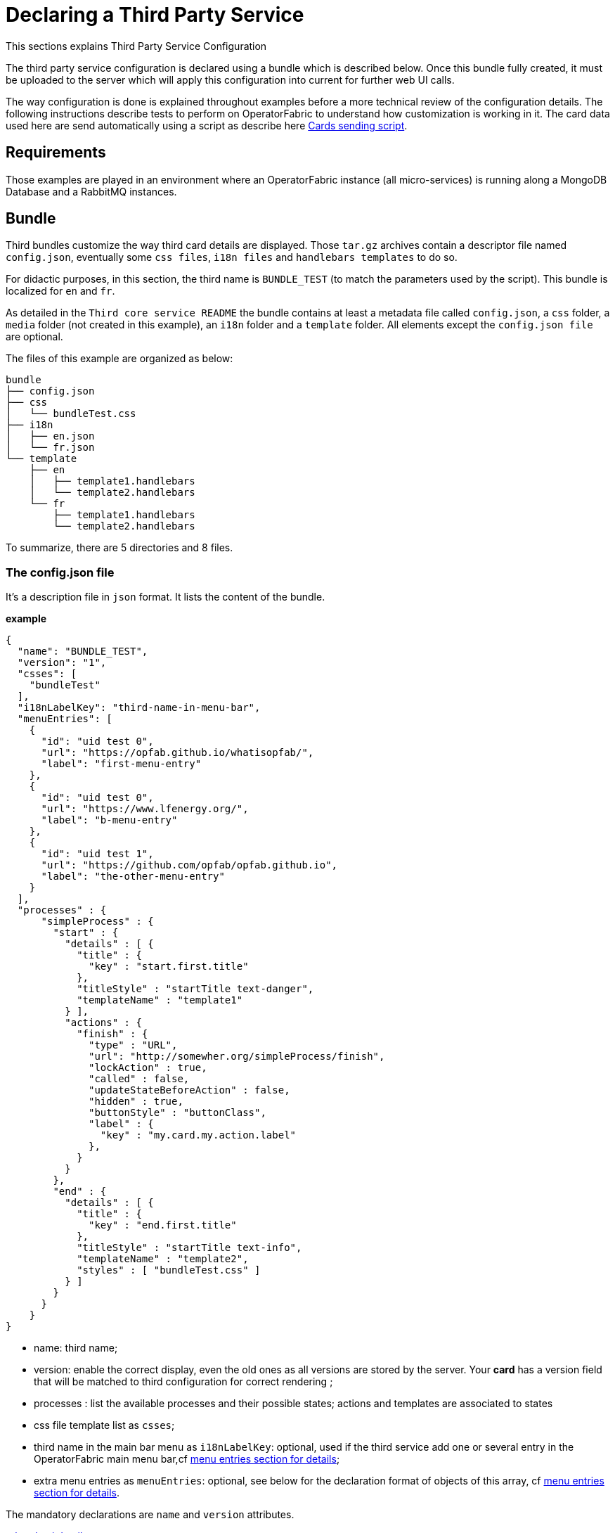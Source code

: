 // Copyright (c) 2020, RTE (http://www.rte-france.com)
//
// This Source Code Form is subject to the terms of the Mozilla Public
// License, v. 2.0. If a copy of the MPL was not distributed with this
// file, You can obtain one at http://mozilla.org/MPL/2.0/.

:imagesdir: {gradle-rootdir}/src/docs/asciidoc/images





= Declaring a Third Party Service

This sections explains Third Party Service Configuration

The third party service configuration is declared using a bundle which is described below.
Once this bundle fully created, it must be uploaded to the server which will apply this configuration into current
for further web UI calls.

The way configuration is done is explained throughout examples before a more technical review of the configuration details.
The following instructions describe tests to perform on OperatorFabric to understand how customization is working in it.
The card data used here are send automatically using a script as describe here <<CardSendingScript,Cards sending script>>.

== Requirements

Those examples are played in an environment where an OperatorFabric instance (all micro-services) is running along
a MongoDB Database and a RabbitMQ instances.

== Bundle

Third bundles customize the way third card details are displayed. Those `tar.gz` archives contain a descriptor file
named `config.json`, eventually some `css files`, `i18n files` and `handlebars templates` to do so.

For didactic purposes, in this section, the third name is `BUNDLE_TEST` (to match the parameters used by the script).
This bundle is localized for `en` and `fr`.

As detailed in the `Third core service README` the bundle contains at least a metadata file called `config.json`,
a `css` folder, a `media` folder (not created in this example), an `i18n` folder and a `template` folder.
 All elements except the `config.json file` are optional.

The files of this example are organized as below:

....
bundle
├── config.json
├── css
│   └── bundleTest.css
├── i18n
│   ├── en.json
│   └── fr.json
└── template
    ├── en
    │   ├── template1.handlebars
    │   └── template2.handlebars
    └── fr
        ├── template1.handlebars
        └── template2.handlebars
....

To summarize, there are 5 directories and 8 files.

=== The config.json file

It's a description file in `json` format. It lists the content of the bundle.

*example*

....
{
  "name": "BUNDLE_TEST",
  "version": "1",
  "csses": [
    "bundleTest"
  ],
  "i18nLabelKey": "third-name-in-menu-bar",
  "menuEntries": [
    {
      "id": "uid test 0",
      "url": "https://opfab.github.io/whatisopfab/",
      "label": "first-menu-entry"
    },
    {
      "id": "uid test 0",
      "url": "https://www.lfenergy.org/",
      "label": "b-menu-entry"
    },
    {
      "id": "uid test 1",
      "url": "https://github.com/opfab/opfab.github.io",
      "label": "the-other-menu-entry"
    }
  ],
  "processes" : {
      "simpleProcess" : {
        "start" : {
          "details" : [ {
            "title" : {
              "key" : "start.first.title"
            },
            "titleStyle" : "startTitle text-danger",
            "templateName" : "template1"
          } ],
          "actions" : {
            "finish" : {
              "type" : "URL",
              "url": "http://somewher.org/simpleProcess/finish",
              "lockAction" : true,
              "called" : false,
              "updateStateBeforeAction" : false,
              "hidden" : true,
              "buttonStyle" : "buttonClass",
              "label" : {
                "key" : "my.card.my.action.label"
              },
            }
          }
        },
        "end" : {
          "details" : [ {
            "title" : {
              "key" : "end.first.title"
            },
            "titleStyle" : "startTitle text-info",
            "templateName" : "template2",
            "styles" : [ "bundleTest.css" ]
          } ]
        }
      }
    }
}
....

- name: third name;
- version: enable the correct display, even the old ones as all versions are stored by the server. Your *card* has a version
field that will be matched to third configuration for correct rendering ;
- processes : list the available processes and their possible states; actions and templates are associated to states
- css file template list as `csses`;
- third name in the main bar menu as `i18nLabelKey`: optional, used if the third service add one or several entry in the OperatorFabric main menu bar,cf <<MenuEntries, menu entries section for details>>;
- extra menu entries as `menuEntries`: optional, see below for the declaration format of objects of this array, cf <<MenuEntries, menu entries section for details>>.

The mandatory declarations are `name` and `version` attributes.

link:../api/#Third[related api details]

=== i18n

There are two ways of i18n for third service. The first one is done using l10n files which are located in the `i18n` folder, the second one throughout l10n name folder nested in the `template` folder or in the `media` folder.

The `i18n` folder contains one json file per l10n.

These localisation is used for integration of the third service into OperatorFabric, i.e. the label displayed for the third service, the label displayed for each tab of the details of the third card, the label of the actions in cards if any or the additional third entries in OperatorFabric(more on that at the chapter ????).

====  Template and Media folders

The `template` and the `media` folder must contain localized folder for the i18n of the card details. This is why in our example, as the bundle is localized for `en` and `fr` language, the `template` folder contains a `en` and a `fr` folder.

===== i18n file

If there is no i18n file or key is missing, the i18n key is displayed in OperatorFabric.

The choice of i18n keys is left to the Third service maintainer. The keys are referenced in the following places:

* `config.json` file:
	** `i18nLabelKey`: key used for the label for the third service displayed in the main menu bar of OperatorFabric;
	** `label` of `menu entry declaration`: key used to l10n the `menu entries` declared by the Third party in the bundle;
* `card data`: values of `card title` and `card summary` refer to `i18n keys` as well as `key attribute` in the `card detail` section of the card data.

*example*

So in this example the third service is named `Bundle Test` with `BUNDLE_TEST` technical name. The bundle provide an english and a french l10n.

The example bundle defined an new menu entry given access to 3 entries. The title and the summary have to be l10n, so needs to be the 2 tabs titles.

The name of the third service as displayed in the main menu bar of OperatorFabric. It will have the key `"third-name-in-menu-bar"`. The english l10n will be `Bundle Test` and the french one will be `Bundle de test`.

A name for the three entries in the third entry menu. Their keys will be in order `"first-menu-entry"`, `"b-menu-entry"` and `"the-other-menu-entry"` for an english l10n as `Entry One`, `Entry Two` and `Entry Three` and in french as `Entrée une`, `Entrée deux` and `Entrée trois`.

The title for the card and its summary. As the card used here are generated by the script of the `cards-publication` project we have to used the key declared there. So they are respectively `process.title` and `process.summary` with the following l10ns for english: `Card Title` and `Card short description`, and for french l10ns: `Titre de la carte` and `Courte description de la carte`.

A title for each (two of them) tab of the detail cards. As for card title and card summary, those keys are already defined by the test script. There are `"process.detail.tab.first"` and `"process.detail.tab.second"`. For english l10n, the values are `First Detail List` and `Second Detail List` and for the french l10n, the values are `Première liste de détails` and `Seconde liste de détails`.

Here is the content of `en.json`
....
{
	"third-name-in-menu-bar":"Bundle Test",
		"first-menu-entry":"Entry One",
		"b-menu-entry":"Entry Two",
		"the-other-menu-entry":"Entry Three",
		"process":{
			"title":"Card Title",
			"summary":"Card short description",
			"detail":{
				"tab":{
					"first":"First Detail List",
					"second":"Second Detail List"
				}
			}
		}
}
....
Here the content of `fr.json`
....
{
	"third-name-in-menu-bar":"Bundle de test",
		"first-menu-entry":"Entrée une",
		"b-menu-entry":"Entrée deux",
		"the-other-menu-entry":"Entrée trois",
		"process":{
			"title":"Titre de la carte",
			"summary":"Courte description de la carte",
			"detail":{
				"tab":{
					"first":"Première liste de détails",
					"second":"Deuxième liste de détails"
				}
			}
		}
}
....

Once the bundle is correctly uploaded, the way to verify if the i18n have been correctly uploaded is to use the GET method of third api for i18n file.

The service is described link:../api/#getI18n[here] and can be used directly in the browser using the link:http://localhost:2100/swagger-ui.html#/thirds/getI18n[Swagger UI - Third get i18n]. The `locale` language, the `version` of the bundle and the `technical name` of the third party are needed to get json in the response.

To verify if the french l10n data of the version 1 of the BUNDLE_TEST third party we could use the following command line `curl -X GET "http://localhost:2100/thirds/BUNDLE_TEST/i18n?locale=fr&version=1" -H  "accept: application/json"`.
The service response with a 200 status and with the json corresponding to the defined fr.json file show below.

....
{
"third-name-in-menu-bar":"Bundle de test",
"first-menu-entry":"Entrée une",
"b-menu-entry":"Entrée deux",
"the-other-menu-entry":"Entrée trois",
"tests":{
	"title":"Titre de la carte",
	"summary":"Courte description de la carte",
	"detail":{
		"tab":{
			"first":"Première liste de détails",
			"second":"Deuxième liste de détails"
			}
		}
}
}
....

[#MenuEntries]
==== Menu Entries

Those elements are declared  in the `config.json` file of the bundle. 

If there are several items to declare for a third service, a title for the third menu section need to be declared within the `i18nLabelKey` attribute, otherwise the first and only `menu entry` item is used to create an entry in the menu nav bar of OperatorFabric.

===== config.json declaration

This kind of objects contains the following attributes :

- `id`: identifier of the entry menu in the UI;
- `url`: url opening a new page in a tab in the browser;
- `label`: it's an i18n key used to l10n the entry in the UI.

====== Examples

In the following examples, only the part relative to menu entries in the `config.json` file is detailed, the other parts are omitted and represented with a '…'.

*Single menu entry*

....
{
	…
	"menuEntries":[{
			"id": "identifer-single-menu-entry",
			"url": "https://opfab.github.io",
			"label": "single-menu-entry-i18n-key"	
		}],
}
....

*Several menu entries*

Here a sample with 3 menu entries.

....
{
	…
	"i18nLabelKey":"third-name-in-menu-navbar",
	"menuEntries": [{
			"id": "firstEntryIdentifier",
			"url": "https://opfab.github.io/whatisopfab/",
			"label": "first-menu-entry"
		},
		{
			"id": "secondEntryIdentifier",
			"url": "https://www.lfenergy.org/",
			"label": "second-menu-entry"
		} ,
		{
			"id": "thirdEntryIdentifier",
			"url": "https://opfab.github.io",
			"label": "third-menu-entry"
		}]
}
....

==== Processes and States
//==== Card details

Processes and their states allows to match a Third Party service process specific state to a list of templates for card details and
actions allowing specific card rendering for each state of the business process.

The purpose of this section is to display elements of third card data in a custom format.

Regarding the card detail customization, all the examples in this section will be based on the cards generated by the script existing in the `Cards-Publication` project. For the examples given here, this script is run with arguments detailed in the following command line:
[#CardSendingScript]
....
$OPERATOR_FABRIC_HOME/services/core/cards-publication/src/main/bin/push_card_loop.sh --publisher BUNDLE_TEST --process tests
....

where:

- `$OPERATOR_FABRIC_HOME` is the root folder of OperatorFabric where tests are performed;
- `BUNDLE_TEST` is the name of the Third party;
- `tests` is the name of the process referred by published cards.

===== configuration

The process entry in the configuration file is a dictionary of processes, each key maps to a process definition.
A process definition is itself a dictionary of states, each key maps to a state definition. A state is defined by:

* a list of details: details are a combination of an internationalized title (title), css class styling element
(titleStyle) and a template reference
* a dictionary of actions: actions are described in the bellow <<ActionsThirdsDescription, Actions>> section.

[#ActionsThirdsDescription]
===== Actions

....
{
  "type" : "URL",
  "url": "http://somewher.org/simpleProcess/finish",
  "lockAction" : true,
  "called" : false,
  "updateStateBeforeAction" : false,
  "hidden" : true,
  "buttonStyle" : "buttonClass",
  "label" : {
    "key" : "my.card.my.action.label"
  }
}
....

An action aggregates both the mean to trigger action on the third party and data for an action button rendering:

* type - mandatory: for now only URL type is supported:
 ** URL: this action triggers a call to an external REST end point
* url - mandatory: a template url for URL type action. this url may be injected with data before actions call, data are
specified using curly brackets. Available parameters:
 ** processInstance: the name/id of the process instance
 ** process: the name of the process
 ** state: the state name of the process
 ** jwt: the jwt token of the user
 ** data.[path]: a path to object in card data structure
* hidden: if true, action won't be visible on the card but will be available to templates
* buttonStyle: css style classes to apply to the action button
* label: an i18n key and parameters used to display a tooltip over the button
* lockAction: not yet implemented
* updateStateBeforeAction: not yet implemented
* called: not yet implemented

For in depth information on the behavior needed for the third party rest endpoints refer to the Actions service reference.


===== Templates

For demonstration purposes, there will be two simple templates. For more advance feature go to the section detailing the handlebars templates in general and helpers available in OperatorFabric.
As the card used in this example are created <<CardSendingScript,above>>, the bundle template folder needs to contain 2 templates: `template1.handlebars` and `template2.handlebars`.

examples of template (i18n versions)

`/template/en/template1.handlers`
....

<h2>Template Number One</h2>
<div class="bundle-test">'{{card.data.level1.level1Prop}}'</div>
....

`/template/fr/template1.handlers`
....
<h2>Patron numéro Un</h2>
<div class="bundle-test">'{{card.data.level1.level1Prop}}'</div>
....
Those templates display a l10n title and an line containing the value of the scope property `card.level1.level1Prop` which is `This is a root property`.

`/template/en/template2.handelbars`
....
<h2>Second Template</h2>
<ul class="bundle-test-list">
	{{#each card.data.level1.level1Array}}
		<li class="bunle-test-list-item">{{this.level1ArrayProp}}</li>
	{{/each}}
</ul>
....
`/template/fr/template2.handelbars`
....
<h2>Second patron</h2>
<ul class="bundle-test-list">
	{{#each card.data.level1.level1Array}}
		<li class="bunle-test-list-item">{{this.level1ArrayProp}}</li>
	{{/each}}
</ul>
....

Those templates display also a l10n title and a list of numeric values from 1 to 3.

===== CSS

This folder contains regular css files.
The file name must be declared in the `config.json` file in order to be used in the templates and applied to them.

====== Examples

As above, all parts of files irrelevant for our example are symbolised by a `…` character.

*Declaration of css files in `config.json` file*

....
{
	…
	"csses":["bundleTest"]
	…
}
....

*CSS Class used in `./template/en/template1.handlebars`*

....
	…
	<div class="bundle-test">'{{card.data.level1.level1Prop}}'</div>
	…
....
As seen above, the value of `{{card.data.level1.level1Prop}}` of a test card is `This is a level1 property`

*Style declaration in `./css/bundleTest.css`*

....
.h2{
	color:#fd9312;
	font-weight: bold;
}
....

*Expected result*

image::expected-result.png[Formatted root property]

==== Upload

For this, the bundle is submitted to the OperatorFabric server using a POST http method as describe in <<../api/index#uploadBundle,the Third Service API documentation>>.
It's possible for test purposes to use the swagger documentation of the OperatorFabric using the following url `https//:$OPERATOR_FABRIC_ROOT_URL:2100/swagger-ui.html#/thirds/uploadBundle`

 where `$OPERATOR_FABRIC_ROOT_URL` is the url of the running OperatorFabric tested.

Example :
....
cd $BUNDLE_FOLDER
curl -X POST "http://localhost:2100/thirds" -H  "accept: application/json" -H  "Content-Type: multipart/form-data" -F "file=@bundle-test.tar.gz;type=application/gzip"
....

Where:

- `$BUNDLE_FOLDER` is the folder containing the bundle archive to be uploaded.
- `bundle-test.tar.gz` is the name of the uploaded bundle.

These command line should return a `200 http status` response with the details of the content of the bundle in the response body such as :
....
{
  "mediasData": null,
  "menuEntriesData": [
    {
      "id": "uid test 0",
      "url": "https://opfab.github.io/whatisopfab/",
      "label": "first-menu-entry"
    },
    {
      "id": "uid test 0",
      "url": "https://www.lfenergy.org/",
      "label": "b-menu-entry"
    },
    {
      "id": "uid test 1",
      "url": "https://github.com/opfab/opfab.github.io",
      "label": "the-other-menu-entry"
    }
  ],
  "name": "BUNDLE_TEST",
  "version": "1",
  "csses": [
    "bundleTest"
  ],
  "i18nLabelKey": "third-name-in-menu-bar",
  "medias": null,
  "menuEntries": [
    {
      "id": "uid test 0",
      "url": "https://opfab.github.io/whatisopfab/",
      "label": "first-menu-entry"
    },
    {
      "id": "uid test 0",
      "url": "https://www.lfenergy.org/",
      "label": "b-menu-entry"
    },
    {
      "id": "uid test 1",
      "url": "https://github.com/opfab/opfab.github.io",
      "label": "the-other-menu-entry"
    }
  ],
  "processes" : {
        "simpleProcess" : {
          "start" : {
            "details" : [ {
              "title" : {
                "key" : "start.first.title"
              },
              "titleStyle" : "startTitle text-danger",
              "templateName" : "template1"
            } ],
            "actions" : {
              "finish" : {
                "type" : "URL",
                "url": "http://somewher.org/simpleProcess/finish",
                "lockAction" : true,
                "called" : false,
                "updateStateBeforeAction" : false,
                "hidden" : true,
                "buttonStyle" : "buttonClass",
                "label" : {
                  "key" : "my.card.my.action.label"
                },
              }
            }
          },
          "end" : {
            "details" : [ {
              "title" : {
                "key" : "end.first.title"
              },
              "titleStyle" : "startTitle text-info",
              "templateName" : "template2",
              "styles" : [ "bundleTest.css" ]
            } ]
          }
        }
      }
}
....

Otherwise please refer to the <<TroubleShooting,trouble shooting>> section to resolve the problem.

